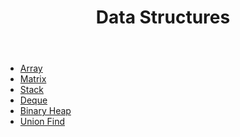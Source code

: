 #+TITLE: Data Structures
#+OPTIONS: html-style:nil p:t
#+HTML_HEAD: <link rel="stylesheet" type="text/css" href="../../static/css/reset.css" />
#+HTML_HEAD: <link rel="stylesheet" type="text/css" href="../../static/css/style.css" />
#+HTML_HEAD: <script src="../../static/js/jquery.js"></script>
#+HTML_HEAD: <script src="../../static/js/script.js"></script>

+ [[./array.org][Array]]
+ [[./matrix.org][Matrix]]
+ [[./stack.org][Stack]]
+ [[./deque.org][Deque]]
+ [[./binary-heap.org][Binary Heap]]
+ [[./union-find.org][Union Find]]
